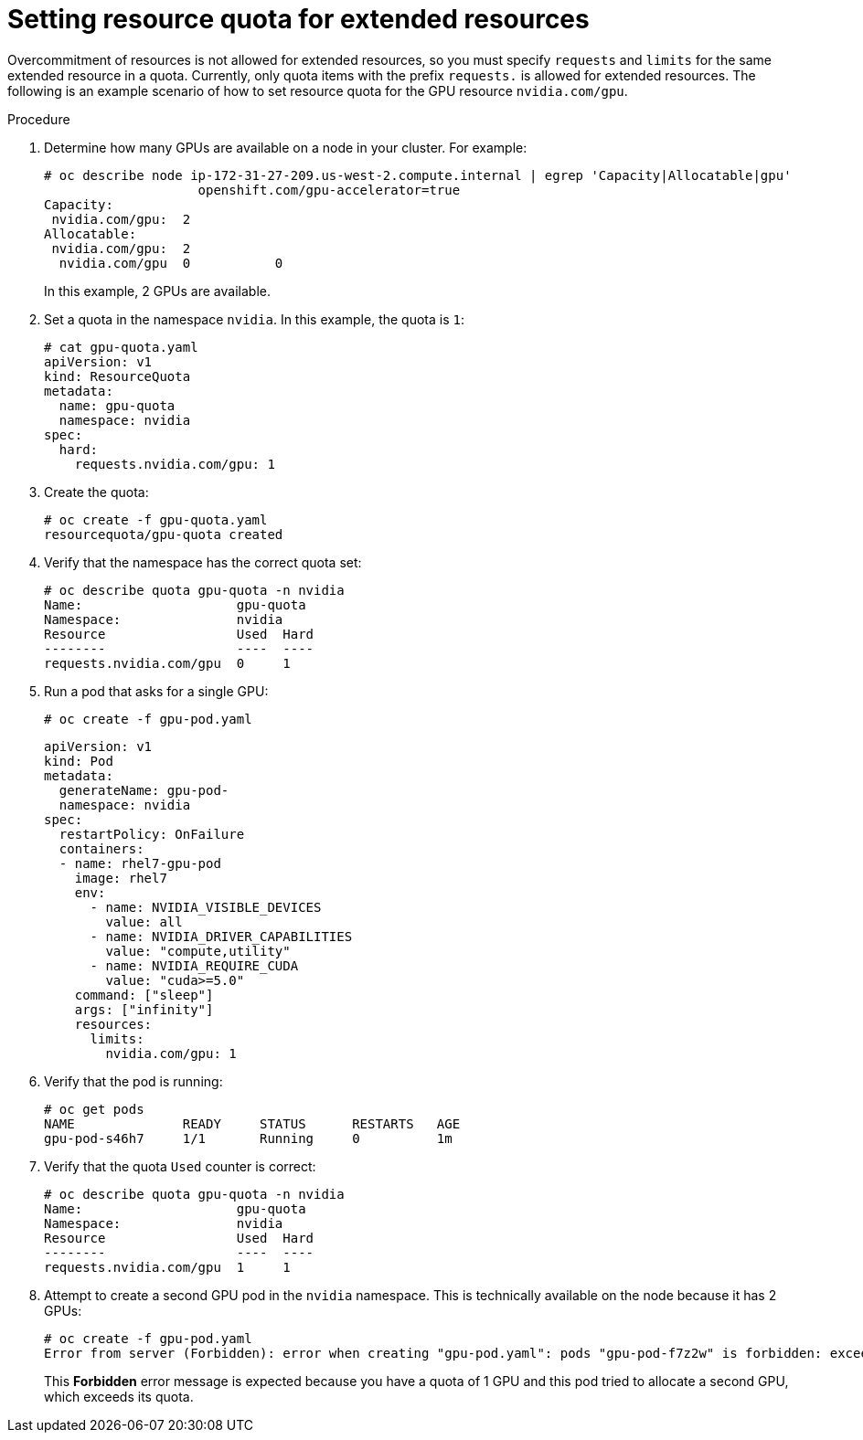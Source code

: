 // Module included in the following assemblies:
//
// * applications/quotas-setting-per-project.adoc

[id="setting-resource-quota-for-extended-resources_{context}"]
= Setting resource quota for extended resources

Overcommitment of resources is not allowed for extended resources, so you must specify `requests` and `limits` for the same extended resource in a quota. Currently, only quota items with the prefix `requests.` is allowed for extended resources. The following is an example scenario of how to set resource quota for the GPU resource `nvidia.com/gpu`.

.Procedure

. Determine how many GPUs are available on a node in your cluster. For example:
+
----
# oc describe node ip-172-31-27-209.us-west-2.compute.internal | egrep 'Capacity|Allocatable|gpu'
                    openshift.com/gpu-accelerator=true
Capacity:
 nvidia.com/gpu:  2
Allocatable:
 nvidia.com/gpu:  2
  nvidia.com/gpu  0           0
----
+
In this example, 2 GPUs are available.

. Set a quota in the namespace `nvidia`. In this example, the quota is `1`:
+
----
# cat gpu-quota.yaml
apiVersion: v1
kind: ResourceQuota
metadata:
  name: gpu-quota
  namespace: nvidia
spec:
  hard:
    requests.nvidia.com/gpu: 1
----

. Create the quota:
+
----
# oc create -f gpu-quota.yaml
resourcequota/gpu-quota created
----

. Verify that the namespace has the correct quota set:
+
----
# oc describe quota gpu-quota -n nvidia
Name:                    gpu-quota
Namespace:               nvidia
Resource                 Used  Hard
--------                 ----  ----
requests.nvidia.com/gpu  0     1
----

. Run a pod that asks for a single GPU:
+
----
# oc create -f gpu-pod.yaml
----
+
----
apiVersion: v1
kind: Pod
metadata:
  generateName: gpu-pod-
  namespace: nvidia
spec:
  restartPolicy: OnFailure
  containers:
  - name: rhel7-gpu-pod
    image: rhel7
    env:
      - name: NVIDIA_VISIBLE_DEVICES
        value: all
      - name: NVIDIA_DRIVER_CAPABILITIES
        value: "compute,utility"
      - name: NVIDIA_REQUIRE_CUDA
        value: "cuda>=5.0"
    command: ["sleep"]
    args: ["infinity"]
    resources:
      limits:
        nvidia.com/gpu: 1
----

. Verify that the pod is running:
+
----
# oc get pods
NAME              READY     STATUS      RESTARTS   AGE
gpu-pod-s46h7     1/1       Running     0          1m
----

. Verify that the quota `Used` counter is correct:
+
----
# oc describe quota gpu-quota -n nvidia
Name:                    gpu-quota
Namespace:               nvidia
Resource                 Used  Hard
--------                 ----  ----
requests.nvidia.com/gpu  1     1
----

. Attempt to create a second GPU pod in the `nvidia` namespace. This is technically available on the node because it has 2 GPUs:
+
----
# oc create -f gpu-pod.yaml
Error from server (Forbidden): error when creating "gpu-pod.yaml": pods "gpu-pod-f7z2w" is forbidden: exceeded quota: gpu-quota, requested: requests.nvidia.com/gpu=1, used: requests.nvidia.com/gpu=1, limited: requests.nvidia.com/gpu=1
----
+
This *Forbidden* error message is expected because you have a quota of 1 GPU and this pod tried to allocate a second GPU, which exceeds its quota.
